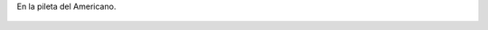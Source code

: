En la pileta del Americano.

.. figure:: 200812081235081_3426132759.thumbnail.jpg
  :target: 200812081235081_3426132759.jpg
